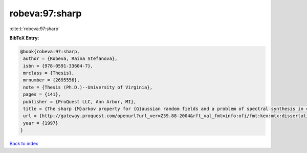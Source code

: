 robeva:97:sharp
===============

:cite:t:`robeva:97:sharp`

**BibTeX Entry:**

.. code-block:: bibtex

   @book{robeva:97:sharp,
    author = {Robeva, Raina Stefanova},
    isbn = {978-0591-33604-7},
    mrclass = {Thesis},
    mrnumber = {2695556},
    note = {Thesis (Ph.D.)--University of Virginia},
    pages = {141},
    publisher = {ProQuest LLC, Ann Arbor, MI},
    title = {The sharp {M}arkov property for {G}aussian random fields and a problem of spectral synthesis in certain function spaces},
    url = {http://gateway.proquest.com/openurl?url_ver=Z39.88-2004&rft_val_fmt=info:ofi/fmt:kev:mtx:dissertation&res_dat=xri:pqdiss&rft_dat=xri:pqdiss:9724645},
    year = {1997}
   }

`Back to index <../By-Cite-Keys.rst>`_
